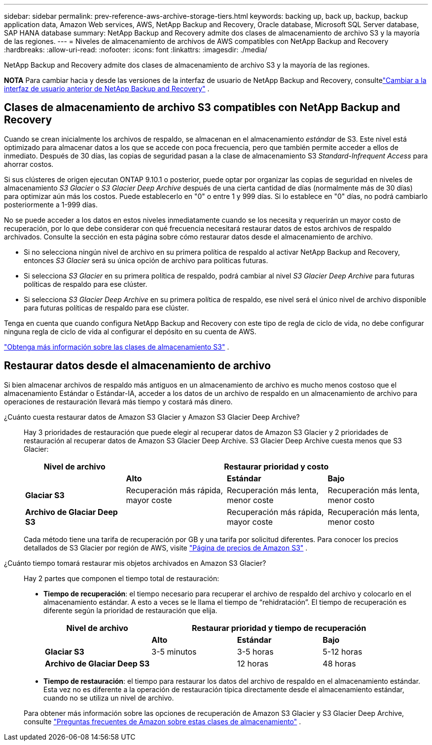 ---
sidebar: sidebar 
permalink: prev-reference-aws-archive-storage-tiers.html 
keywords: backing up, back up, backup, backup application data, Amazon Web services, AWS, NetApp Backup and Recovery, Oracle database, Microsoft SQL Server database, SAP HANA database 
summary: NetApp Backup and Recovery admite dos clases de almacenamiento de archivo S3 y la mayoría de las regiones. 
---
= Niveles de almacenamiento de archivos de AWS compatibles con NetApp Backup and Recovery
:hardbreaks:
:allow-uri-read: 
:nofooter: 
:icons: font
:linkattrs: 
:imagesdir: ./media/


[role="lead"]
NetApp Backup and Recovery admite dos clases de almacenamiento de archivo S3 y la mayoría de las regiones.

[]
====
*NOTA* Para cambiar hacia y desde las versiones de la interfaz de usuario de NetApp Backup and Recovery, consultelink:br-start-switch-ui.html["Cambiar a la interfaz de usuario anterior de NetApp Backup and Recovery"] .

====


== Clases de almacenamiento de archivo S3 compatibles con NetApp Backup and Recovery

Cuando se crean inicialmente los archivos de respaldo, se almacenan en el almacenamiento _estándar_ de S3.  Este nivel está optimizado para almacenar datos a los que se accede con poca frecuencia, pero que también permite acceder a ellos de inmediato.  Después de 30 días, las copias de seguridad pasan a la clase de almacenamiento S3 _Standard-Infrequent Access_ para ahorrar costos.

Si sus clústeres de origen ejecutan ONTAP 9.10.1 o posterior, puede optar por organizar las copias de seguridad en niveles de almacenamiento _S3 Glacier_ o _S3 Glacier Deep Archive_ después de una cierta cantidad de días (normalmente más de 30 días) para optimizar aún más los costos.  Puede establecerlo en "0" o entre 1 y 999 días.  Si lo establece en "0" días, no podrá cambiarlo posteriormente a 1-999 días.

No se puede acceder a los datos en estos niveles inmediatamente cuando se los necesita y requerirán un mayor costo de recuperación, por lo que debe considerar con qué frecuencia necesitará restaurar datos de estos archivos de respaldo archivados.  Consulte la sección en esta página sobre cómo restaurar datos desde el almacenamiento de archivo.

* Si no selecciona ningún nivel de archivo en su primera política de respaldo al activar NetApp Backup and Recovery, entonces _S3 Glacier_ será su única opción de archivo para políticas futuras.
* Si selecciona _S3 Glacier_ en su primera política de respaldo, podrá cambiar al nivel _S3 Glacier Deep Archive_ para futuras políticas de respaldo para ese clúster.
* Si selecciona _S3 Glacier Deep Archive_ en su primera política de respaldo, ese nivel será el único nivel de archivo disponible para futuras políticas de respaldo para ese clúster.


Tenga en cuenta que cuando configura NetApp Backup and Recovery con este tipo de regla de ciclo de vida, no debe configurar ninguna regla de ciclo de vida al configurar el depósito en su cuenta de AWS.

https://aws.amazon.com/s3/storage-classes/["Obtenga más información sobre las clases de almacenamiento S3"^] .



== Restaurar datos desde el almacenamiento de archivo

Si bien almacenar archivos de respaldo más antiguos en un almacenamiento de archivo es mucho menos costoso que el almacenamiento Estándar o Estándar-IA, acceder a los datos de un archivo de respaldo en un almacenamiento de archivo para operaciones de restauración llevará más tiempo y costará más dinero.

¿Cuánto cuesta restaurar datos de Amazon S3 Glacier y Amazon S3 Glacier Deep Archive?:: Hay 3 prioridades de restauración que puede elegir al recuperar datos de Amazon S3 Glacier y 2 prioridades de restauración al recuperar datos de Amazon S3 Glacier Deep Archive.  S3 Glacier Deep Archive cuesta menos que S3 Glacier:
+
--
[cols="25,25,25,25"]
|===
| Nivel de archivo 3+| Restaurar prioridad y costo 


|  | *Alto* | *Estándar* | *Bajo* 


| *Glaciar S3* | Recuperación más rápida, mayor coste | Recuperación más lenta, menor coste | Recuperación más lenta, menor costo 


| *Archivo de Glaciar Deep S3* |  | Recuperación más rápida, mayor coste | Recuperación más lenta, menor costo 
|===
Cada método tiene una tarifa de recuperación por GB y una tarifa por solicitud diferentes.  Para conocer los precios detallados de S3 Glacier por región de AWS, visite https://aws.amazon.com/s3/pricing/["Página de precios de Amazon S3"^] .

--
¿Cuánto tiempo tomará restaurar mis objetos archivados en Amazon S3 Glacier?:: Hay 2 partes que componen el tiempo total de restauración:
+
--
* *Tiempo de recuperación*: el tiempo necesario para recuperar el archivo de respaldo del archivo y colocarlo en el almacenamiento estándar.  A esto a veces se le llama el tiempo de “rehidratación”.  El tiempo de recuperación es diferente según la prioridad de restauración que elija.
+
[cols="25,20,20,20"]
|===
| Nivel de archivo 3+| Restaurar prioridad y tiempo de recuperación 


|  | *Alto* | *Estándar* | *Bajo* 


| *Glaciar S3* | 3-5 minutos | 3-5 horas | 5-12 horas 


| *Archivo de Glaciar Deep S3* |  | 12 horas | 48 horas 
|===
* *Tiempo de restauración*: el tiempo para restaurar los datos del archivo de respaldo en el almacenamiento estándar.  Esta vez no es diferente a la operación de restauración típica directamente desde el almacenamiento estándar, cuando no se utiliza un nivel de archivo.


Para obtener más información sobre las opciones de recuperación de Amazon S3 Glacier y S3 Glacier Deep Archive, consulte https://aws.amazon.com/s3/faqs/#Amazon_S3_Glacier["Preguntas frecuentes de Amazon sobre estas clases de almacenamiento"^] .

--

